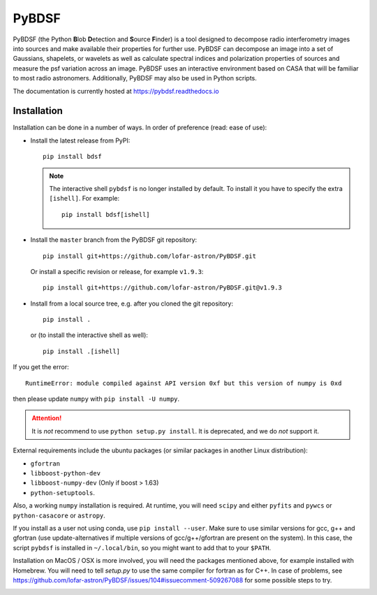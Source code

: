 PyBDSF
======

PyBDSF (the Python **B**\ lob **D**\ etection and **S**\ ource **F**\ inder)
is a tool designed to decompose radio interferometry images into
sources and make available their properties for further use. PyBDSF can
decompose an image into a set of Gaussians, shapelets, or wavelets as
well as calculate spectral indices and polarization properties of
sources and measure the psf variation across an image. PyBDSF uses an
interactive environment based on CASA that will be familiar to most
radio astronomers. Additionally, PyBDSF may also be used in Python
scripts.

The documentation is currently hosted at https://pybdsf.readthedocs.io

Installation
------------
Installation can be done in a number of ways. In order of preference (read:
ease of use):

* Install the latest release from PyPI::

    pip install bdsf

  .. note:: The interactive shell ``pybdsf`` is no longer installed by default.
    To install it you have to specify the extra ``[ishell]``. For example::

      pip install bdsf[ishell]

* Install the ``master`` branch from the PyBDSF git repository::

    pip install git+https://github.com/lofar-astron/PyBDSF.git

  Or install a specific revision or release, for example ``v1.9.3``::

    pip install git+https://github.com/lofar-astron/PyBDSF.git@v1.9.3

* Install from a local source tree, e.g. after you cloned the git repository::

    pip install .

  or (to install the interactive shell as well)::

    pip install .[ishell]

If you get the error::

  RuntimeError: module compiled against API version 0xf but this version of numpy is 0xd

then please update ``numpy`` with ``pip install -U numpy``.

.. attention:: It is *not* recommend to use ``python setup.py install``. It is
  deprecated, and we do *not* support it.

External requirements include the ubuntu packages (or similar packages in another Linux distribution):

* ``gfortran``
* ``libboost-python-dev``
* ``libboost-numpy-dev`` (Only if boost > 1.63)
* ``python-setuptools``.

Also, a working ``numpy`` installation is required. At runtime, you will need ``scipy`` and either ``pyfits`` and ``pywcs`` or ``python-casacore`` or ``astropy``.

If you install as a user not using conda, use ``pip install --user``.
Make sure to use similar versions for gcc, g++ and gfortran
(use update-alternatives if multiple versions of gcc/g++/gfortran are present on the system).
In this case, the script ``pybdsf`` is installed in ``~/.local/bin``, so you might want to add that to your ``$PATH``.

Installation on MacOS / OSX is more involved, you will need the packages mentioned above, for example installed with Homebrew.
You will need to tell `setup.py` to use the same compiler for fortran as for C++. In case of problems, see https://github.com/lofar-astron/PyBDSF/issues/104#issuecomment-509267088 for some possible steps to try.

.. image:: https://github.com/lofar-astron/PyBDSF/actions/workflows/ci.yml/badge.svg?branch=master
    :target: https://github.com/lofar-astron/PyBDSF/actions/workflows/ci.yml
